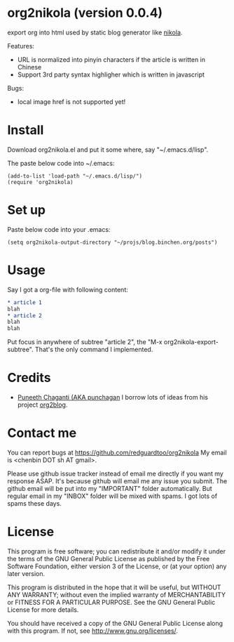 * org2nikola (version 0.0.4)
export org into html used by static blog generator like [[https://github.com/getnikola/nikola][nikola]].

Features:
- URL is normalized into pinyin characters if the article is written in Chinese
- Support 3rd party syntax highligher which is written in javascript

Bugs:
- local image href is not supported yet!

* Install

Download org2nikola.el and put it some where, say "~/.emacs.d/lisp".

The paste below code into ~/.emacs:
#+BEGIN_SRC
(add-to-list 'load-path "~/.emacs.d/lisp/")
(require 'org2nikola)
#+END_SRC

* Set up
Paste below code into your .emacs:
#+BEGIN_SRC elisp
(setq org2nikola-output-directory "~/projs/blog.binchen.org/posts")
#+END_SRC

* Usage
Say I got a org-file with following content:
#+BEGIN_SRC org
* article 1
blah
* article 2
blah
blah
#+END_SRC

Put focus in anywhere of subtree "article 2", the "M-x org2nikola-export-subtree". That's the only command I implemented.

* Credits
- [[https://github.com/punchagan/][Puneeth Chaganti (AKA punchagan]] I borrow lots of ideas from his project [[https://github.com/punchagan/org2blog][org2blog]].

* Contact me
You can report bugs at [[https://github.com/redguardtoo/org2nikola]] My email is <chenbin DOT sh AT gmail>.

Please use github issue tracker instead of email me directly if you want my response ASAP. It's because github will email me any issue you submit. The github email will be put into my "IMPORTANT" folder automatically. But regular email in my "INBOX" folder will be mixed with spams. I got lots of spams these days.

* License
This program is free software; you can redistribute it and/or modify it under the terms of the GNU General Public License as published by the Free Software Foundation, either version 3 of the License, or (at your option) any later version.

This program is distributed in the hope that it will be useful, but WITHOUT ANY WARRANTY; without even the implied warranty of MERCHANTABILITY or FITNESS FOR A PARTICULAR PURPOSE. See the GNU General Public License for more details.

You should have received a copy of the GNU General Public License along with this program. If not, see [[http://www.gnu.org/licenses/]].
